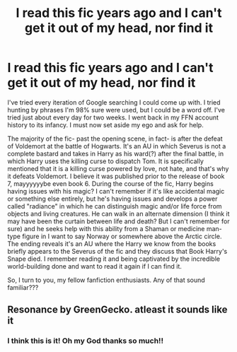 #+TITLE: I read this fic years ago and I can't get it out of my head, nor find it

* I read this fic years ago and I can't get it out of my head, nor find it
:PROPERTIES:
:Author: ObjRenFaire
:Score: 5
:DateUnix: 1588548859.0
:DateShort: 2020-May-04
:FlairText: What's That Fic?
:END:
I've tried every iteration of Google searching I could come up with. I tried hunting by phrases I'm 98% sure were used, but I could be a word off. I've tried just about every day for two weeks. I went back in my FFN account history to its infancy. I must now set aside my ego and ask for help.

The majority of the fic- past the opening scene, in fact- is after the defeat of Voldemort at the battle of Hogwarts. It's an AU in which Severus is not a complete bastard and takes in Harry as his ward(?) after the final battle, in which Harry uses the killing curse to dispatch Tom. It is specifically mentioned that it is a killing curse powered by love, not hate, and that's why it defeats Voldemort. I believe it was published prior to the release of book 7, mayyyyyybe even book 6. During the course of the fic, Harry begins having issues with his magic? I can't remember if it's like accidental magic or something else entirely, but he's having issues and develops a power called "radiance" in which he can distinguish magic and/or life force from objects and living creatures. He can walk in an alternate dimension (I think it may have been the curtain between life and death? But I can't remember for sure) and he seeks help with this ability from a Shaman or medicine man-type figure in I want to say Norway or somewhere above the Arctic circle. The ending reveals it's an AU where the Harry we know from the books briefly appears to the Severus of the fic and they discuss that Book Harry's Snape died. I remember reading it and being captivated by the incredible world-building done and want to read it again if I can find it.

So, I turn to you, my fellow fanfiction enthusiasts. Any of that sound familiar???


** Resonance by GreenGecko. atleast it sounds like it
:PROPERTIES:
:Author: Crow3r
:Score: 8
:DateUnix: 1588550788.0
:DateShort: 2020-May-04
:END:

*** I think this is it! Oh my God thanks so much!!
:PROPERTIES:
:Author: ObjRenFaire
:Score: 3
:DateUnix: 1588551082.0
:DateShort: 2020-May-04
:END:
